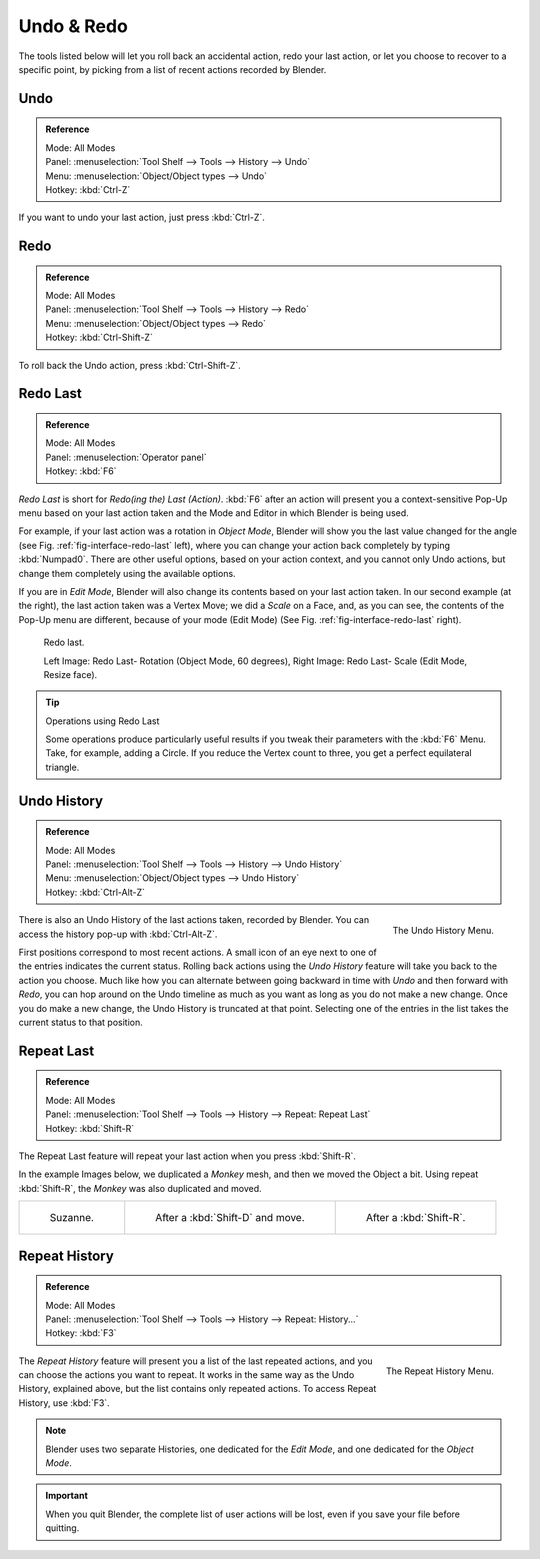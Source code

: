 .. _bpy.ops.ed:

***********
Undo & Redo
***********

The tools listed below will let you roll back an accidental action,
redo your last action, or let you choose to recover to a specific point,
by picking from a list of recent actions recorded by Blender.


.. _bpy.ops.ed.undo:

Undo
====

.. admonition:: Reference
   :class: refbox

   | Mode:     All Modes
   | Panel:    :menuselection:`Tool Shelf --> Tools --> History --> Undo`
   | Menu:     :menuselection:`Object/Object types --> Undo`
   | Hotkey:   :kbd:`Ctrl-Z`

If you want to undo your last action, just press :kbd:`Ctrl-Z`.

.. seealso::

   :doc:`Editing Preferences </preferences/editing>` section on undo to change defaults.


.. _bpy.ops.ed.redo:

Redo
====

.. admonition:: Reference
   :class: refbox

   | Mode:     All Modes
   | Panel:    :menuselection:`Tool Shelf --> Tools --> History --> Redo`
   | Menu:     :menuselection:`Object/Object types --> Redo`
   | Hotkey:   :kbd:`Ctrl-Shift-Z`

To roll back the Undo action, press :kbd:`Ctrl-Shift-Z`.


.. _ui-redo-last:

Redo Last
=========

.. admonition:: Reference
   :class: refbox

   | Mode:     All Modes
   | Panel:    :menuselection:`Operator panel`
   | Hotkey:   :kbd:`F6`

*Redo Last* is short for *Redo(ing the) Last (Action)*.
:kbd:`F6` after an action will present you a context-sensitive
Pop-Up menu based on your last action taken and the Mode and Editor in which Blender is being used.

For example, if your last action was a rotation in *Object Mode*,
Blender will show you the last value changed for the angle (see Fig. :ref:`fig-interface-redo-last` left),
where you can change your action back completely by typing :kbd:`Numpad0`.
There are other useful options, based on your action context,
and you cannot only Undo actions, but change them completely using the available options.

If you are in *Edit Mode*,
Blender will also change its contents based on your last action taken.
In our second example (at the right), the last action taken was a Vertex Move;
we did a *Scale* on a Face, and, as you can see,
the contents of the Pop-Up menu are different, because of your mode (Edit Mode)
(See Fig. :ref:`fig-interface-redo-last` right).

.. _fig-interface-redo-last:

.. figure:: /images/interface_undo-redo_last.png

   Redo last.

   Left Image: Redo Last- Rotation (Object Mode, 60 degrees),
   Right Image: Redo Last- Scale (Edit Mode, Resize face).

.. tip:: Operations using Redo Last

   Some operations produce particularly useful results if you tweak their parameters with the :kbd:`F6` Menu.
   Take, for example, adding a Circle. If you reduce the Vertex count to three,
   you get a perfect equilateral triangle.


.. _bpy.ops.ed.undo_history:

Undo History
============

.. admonition:: Reference
   :class: refbox

   | Mode:     All Modes
   | Panel:    :menuselection:`Tool Shelf --> Tools --> History --> Undo History`
   | Menu:     :menuselection:`Object/Object types --> Undo History`
   | Hotkey:   :kbd:`Ctrl-Alt-Z`

.. figure:: /images/interface_undo-redo_undo-history-menu.png
   :align: right

   The Undo History Menu.

There is also an Undo History of the last actions taken, recorded by Blender.
You can access the history pop-up with :kbd:`Ctrl-Alt-Z`.

First positions correspond to most recent actions.
A small icon of an eye next to one of the entries indicates the current status.
Rolling back actions using the *Undo History* feature will take you back to the
action you choose. Much like how you can alternate between going backward in
time with *Undo* and then forward with *Redo*,
you can hop around on the Undo timeline as much as you want as long as you do not make a new change.
Once you do make a new change, the Undo History is truncated at that point.
Selecting one of the entries in the list takes the current status to that position.


.. _bpy.ops.screen.repeat_last:

Repeat Last
===========

.. admonition:: Reference
   :class: refbox

   | Mode:     All Modes
   | Panel:    :menuselection:`Tool Shelf --> Tools --> History --> Repeat: Repeat Last`
   | Hotkey:   :kbd:`Shift-R`

The Repeat Last feature will repeat your last action when you press :kbd:`Shift-R`.

In the example Images below, we duplicated a *Monkey* mesh,
and then we moved the Object a bit.
Using repeat :kbd:`Shift-R`, the *Monkey* was also duplicated and moved.

.. list-table::

   * - .. figure:: /images/interface_undo-redo_repeat-last1.png

          Suzanne.

     - .. figure:: /images/interface_undo-redo_repeat-last2.jpg

          After a :kbd:`Shift-D` and move.

     - .. figure:: /images/interface_undo-redo_repeat-last3.jpg

          After a :kbd:`Shift-R`.


.. _bpy.ops.screen.repeat_history:

Repeat History
==============

.. admonition:: Reference
   :class: refbox

   | Mode:     All Modes
   | Panel:    :menuselection:`Tool Shelf --> Tools --> History --> Repeat: History...`
   | Hotkey:   :kbd:`F3`

.. figure:: /images/interface_undo-redo_repeat-history-menu.png
   :align: right

   The Repeat History Menu.

The *Repeat History* feature will present you a list of the last repeated actions,
and you can choose the actions you want to repeat.
It works in the same way as the Undo History, explained above,
but the list contains only repeated actions. To access Repeat History, use :kbd:`F3`.

.. container:: lead

   .. clear

.. note::

   Blender uses two separate Histories, one dedicated for the *Edit Mode*,
   and one dedicated for the *Object Mode*.

.. important::

   When you quit Blender, the complete list of user actions will be lost, even if you save your file before quitting.

.. seealso::

   Troubleshooting section on :doc:`Recovering your lost work </troubleshooting/recover>`
